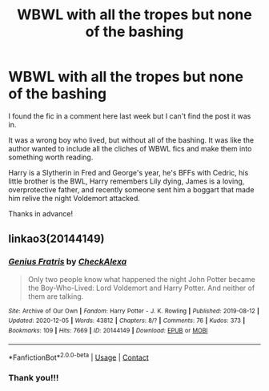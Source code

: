 #+TITLE: WBWL with all the tropes but none of the bashing

* WBWL with all the tropes but none of the bashing
:PROPERTIES:
:Author: darlingnicky
:Score: 6
:DateUnix: 1609393190.0
:DateShort: 2020-Dec-31
:FlairText: What's That Fic?
:END:
I found the fic in a comment here last week but I can't find the post it was in.

It was a wrong boy who lived, but without all of the bashing. It was like the author wanted to include all the cliches of WBWL fics and make them into something worth reading.

Harry is a Slytherin in Fred and George's year, he's BFFs with Cedric, his little brother is the BWL, Harry remembers Lily dying, James is a loving, overprotective father, and recently someone sent him a boggart that made him relive the night Voldemort attacked.

Thanks in advance!


** linkao3(20144149)
:PROPERTIES:
:Author: BigDuckHere
:Score: 4
:DateUnix: 1609517429.0
:DateShort: 2021-Jan-01
:END:

*** [[https://archiveofourown.org/works/20144149][*/Genius Fratris/*]] by [[https://www.archiveofourown.org/users/CheckAlexa/pseuds/CheckAlexa][/CheckAlexa/]]

#+begin_quote
  Only two people know what happened the night John Potter became the Boy-Who-Lived: Lord Voldemort and Harry Potter. And neither of them are talking.
#+end_quote

^{/Site/:} ^{Archive} ^{of} ^{Our} ^{Own} ^{*|*} ^{/Fandom/:} ^{Harry} ^{Potter} ^{-} ^{J.} ^{K.} ^{Rowling} ^{*|*} ^{/Published/:} ^{2019-08-12} ^{*|*} ^{/Updated/:} ^{2020-12-05} ^{*|*} ^{/Words/:} ^{43812} ^{*|*} ^{/Chapters/:} ^{8/?} ^{*|*} ^{/Comments/:} ^{76} ^{*|*} ^{/Kudos/:} ^{373} ^{*|*} ^{/Bookmarks/:} ^{109} ^{*|*} ^{/Hits/:} ^{7669} ^{*|*} ^{/ID/:} ^{20144149} ^{*|*} ^{/Download/:} ^{[[https://archiveofourown.org/downloads/20144149/Genius%20Fratris.epub?updated_at=1607193623][EPUB]]} ^{or} ^{[[https://archiveofourown.org/downloads/20144149/Genius%20Fratris.mobi?updated_at=1607193623][MOBI]]}

--------------

*FanfictionBot*^{2.0.0-beta} | [[https://github.com/FanfictionBot/reddit-ffn-bot/wiki/Usage][Usage]] | [[https://www.reddit.com/message/compose?to=tusing][Contact]]
:PROPERTIES:
:Author: FanfictionBot
:Score: 2
:DateUnix: 1609517443.0
:DateShort: 2021-Jan-01
:END:


*** Thank you!!!
:PROPERTIES:
:Author: darlingnicky
:Score: 1
:DateUnix: 1609536879.0
:DateShort: 2021-Jan-02
:END:
